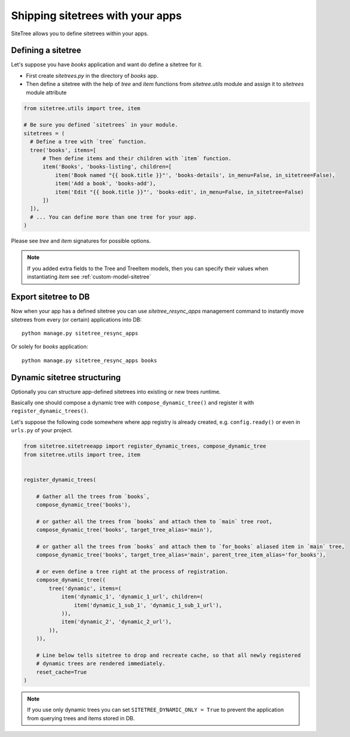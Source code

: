 Shipping sitetrees with your apps
=================================

SiteTree allows you to define sitetrees within your apps.


Defining a sitetree
-------------------

Let's suppose you have `books` application and want do define a sitetree for it.

* First create `sitetrees.py` in the directory of `books` app.

* Then define a sitetree with the help of `tree` and `item` functions from `sitetree.utils` module
  and assign it to `sitetrees` module attribute

.. code-block:: python

    from sitetree.utils import tree, item

    # Be sure you defined `sitetrees` in your module.
    sitetrees = (
      # Define a tree with `tree` function.
      tree('books', items=[
          # Then define items and their children with `item` function.
          item('Books', 'books-listing', children=[
              item('Book named "{{ book.title }}"', 'books-details', in_menu=False, in_sitetree=False),
              item('Add a book', 'books-add'),
              item('Edit "{{ book.title }}"', 'books-edit', in_menu=False, in_sitetree=False)
          ])
      ]),
      # ... You can define more than one tree for your app.
    )


Please see `tree` and `item` signatures for possible options.

.. note::

    If you added extra fields to the Tree and TreeItem models,
    then you can specify their values when instantiating `item` see :ref:`custom-model-sitetree`


Export sitetree to DB
---------------------

Now when your app has a defined sitetree you can use `sitetree_resync_apps` management command
to instantly move sitetrees from every (or certain) applications into DB::

  python manage.py sitetree_resync_apps


Or solely for `books` application::

  python manage.py sitetree_resync_apps books




Dynamic sitetree structuring
----------------------------

Optionally you can structure app-defined sitetrees into existing or new trees runtime.

Basically one should compose a dynamic tree with ``compose_dynamic_tree()`` and register it with ``register_dynamic_trees()``.

Let's suppose the following code somewhere where app registry is already created, e.g. ``config.ready()`` or even
in ``urls.py`` of your project.


.. code-block:: python

    from sitetree.sitetreeapp import register_dynamic_trees, compose_dynamic_tree
    from sitetree.utils import tree, item


    register_dynamic_trees(

        # Gather all the trees from `books`,
        compose_dynamic_tree('books'),

        # or gather all the trees from `books` and attach them to `main` tree root,
        compose_dynamic_tree('books', target_tree_alias='main'),

        # or gather all the trees from `books` and attach them to `for_books` aliased item in `main` tree,
        compose_dynamic_tree('books', target_tree_alias='main', parent_tree_item_alias='for_books'),

        # or even define a tree right at the process of registration.
        compose_dynamic_tree((
            tree('dynamic', items=(
                item('dynamic_1', 'dynamic_1_url', children=(
                    item('dynamic_1_sub_1', 'dynamic_1_sub_1_url'),
                )),
                item('dynamic_2', 'dynamic_2_url'),
            )),
        )),

        # Line below tells sitetree to drop and recreate cache, so that all newly registered
        # dynamic trees are rendered immediately.
        reset_cache=True
    )


.. note:: If you use only dynamic trees you can set ``SITETREE_DYNAMIC_ONLY = True`` to prevent the application
    from querying trees and items stored in DB.

